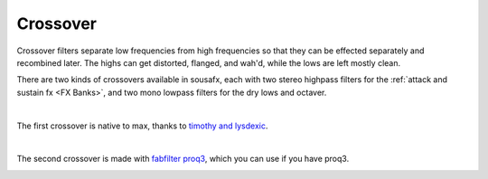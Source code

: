 Crossover
=========

Crossover filters separate low frequencies from high frequencies so that they can be effected separately and recombined later. The highs can get distorted, flanged, and wah'd, while the lows are left mostly clean.

There are two kinds of crossovers available in sousafx, each with two stereo highpass filters for the :ref:`attack and sustain fx <FX Banks>`, and two mono lowpass filters for the dry lows and octaver.

|

The first crossover is native to max, thanks to `timothy and lysdexic <https://cycling74.com/tutorials/crossover-filter-design-video-tutorial#reply-5e4377db8a6f416613deaf7c>`_.

.. image:: media/crossovergen.png
   :width: 60%
   :align: center
   :alt: deadzones.png

|

The second crossover is made with `fabfilter proq3 <https://www.youtube.com/watch?v=qrXXNKhjBE8&t=436s>`_, which you can use if you have proq3.

.. image:: media/crossoverfab.png
   :width: 85%
   :align: center
   :alt: deadzones.png
